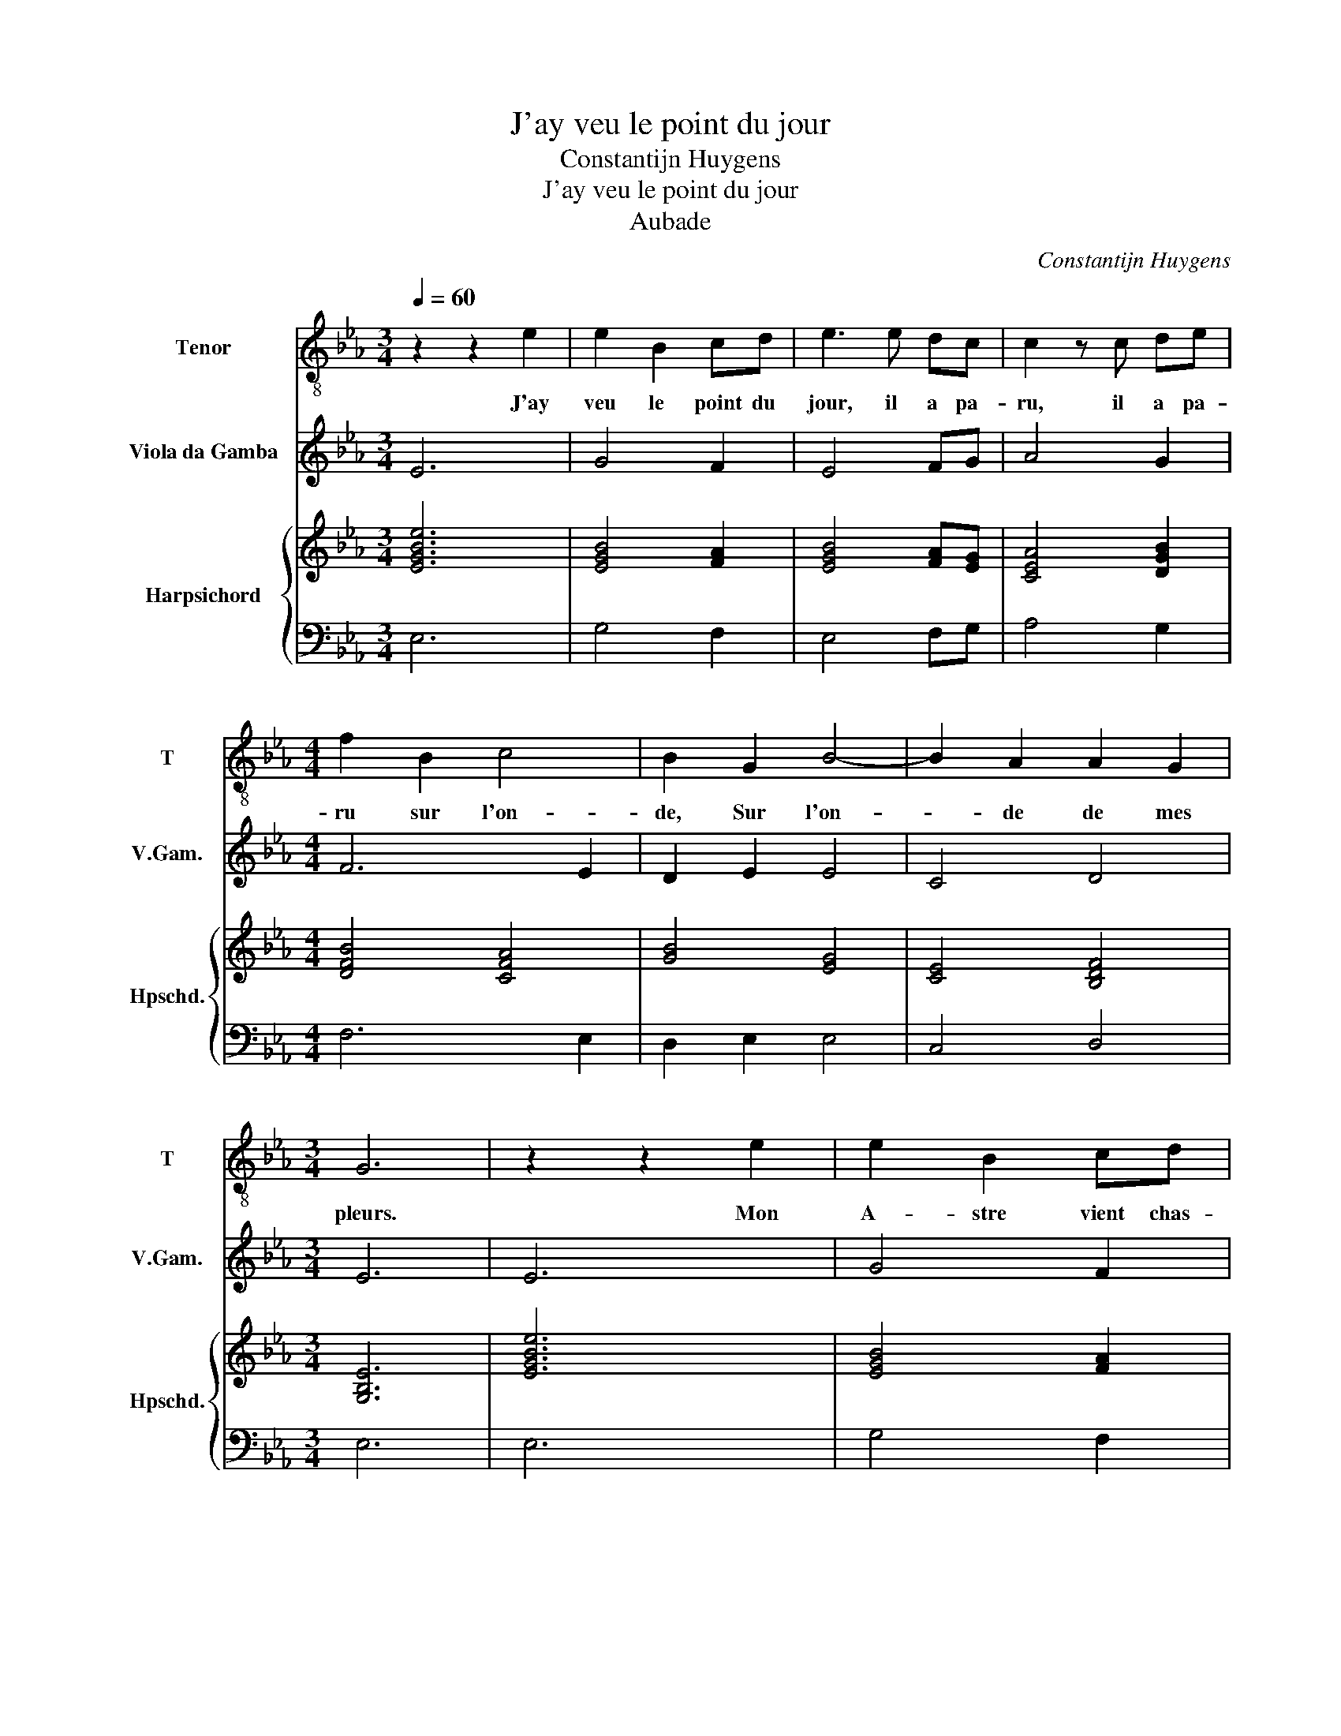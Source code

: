 X:1
T:J'ay veu le point du jour
T:Constantijn Huygens
T:J'ay veu le point du jour
T:Aubade
C:Constantijn Huygens
%%score 1 2 { ( 3 5 ) | 4 }
L:1/8
Q:1/4=60
M:3/4
K:Eb
V:1 treble-8 nm="Tenor" snm="T"
V:2 treble transpose=-12 nm="Viola da Gamba" snm="V.Gam."
V:3 treble nm="Harpsichord" snm="Hpschd."
V:5 treble 
V:4 bass 
V:1
 z2 z2 e2 | e2 B2 cd | e3 e dc | c2 z c de |[M:4/4] f2 B2 c4 | B2 G2 B4- | B2 A2 A2 G2 | %7
w: J'ay|veu le point du|jour, il a pa-|ru, il a pa-|ru sur l'on-|de, Sur l'on-|* de de mes|
[M:3/4] G6 | z2 z2 e2 | e2 B2 cd | e3 e dc | c2 z c de |[M:4/4] f2 B2 c4 | B2 G2 B4- | %14
w: pleurs.|Mon|A- stre vient chas-|ser, en es- clai-|rant, en es- clai-|rant le mon-|de, La nuict|
 B2 A2 A2 G2 |[M:3/4] G4 Gc | B2 B2 _d2 | c2 f2 c2 | d4 ee | f4 FF |[M:4/4] B6 GG |[M:3/4] G4 F2 | %22
w: _ de mes dou-|leurs. Le- ve|toy, le- ve|toy, le- ve|toy beau So-|leil, souf- fre|que je t'a-|do- re:|
 f4 cc | c>B BB ef | g2 g2 f2 |[M:4/4] d2 B2 e4- | e2 G2 G2 A2 |[M:3/4] B2 B2 c2 | _d2 =d2 e2 | %29
w: Ha! je me|suis mes- pris, il n'est pas|jour en- co-|re, Mes yeux,|_ nous a- vons|tort, Il ne|vient point d'au-|
 f4 Bf | g4 c2 | c2 f4 |[M:4/4] d2 B2 e4- | e2 G2 F2 E2 |[M:3/4] E4 Gc | B2 B2 _d2 | c2 f2 c2 | %37
w: ro- re, Cal-|lis- te,|Cal- lis-|te, Cal- lis-|* te se ren-|dort. Le- ve|toy, le- ve|toy, le- ve|
 d4 ee | f4 FF |[M:4/4] B6 GG |[M:3/4] G4 F2 | f4 cc | c>B BB ef | g2 g2 f2 |[M:4/4] d2 B2 e4- | %45
w: toy beau So-|leil, souf- fre|que je t'a-|do- re:|Ha! je me|suis mes- pris, il n'est pas|jour en- co-|re, Mes yeux,|
 e2 G2 G2 A2 |[M:3/4] B2 B2 c2 | _d2 =d2 e2 | f4 Bf | g4 c2 | c2 f4 |[M:4/4] d2 B2 e4- | %52
w: _ nous a- vons|tort, Il ne|vient point d'au-|ro- re, Cal-|lis- te,|Cal- lis-|te, Cal- lis-|
 e2 G2 F2 E2 | E8 |] %54
w: * te se ren-|dort.|
V:2
 E6 | G4 F2 | E4 FG | A4 G2 |[M:4/4] F6 E2 | D2 E2 E4 | C4 D4 |[M:3/4] E6 | E6 | G4 F2 | E4 FG | %11
 A4 G2 |[M:4/4] F6 E2 | D2 E2 E4 | C4 D4 |[M:3/4] E4 EA | G4 B2 | A2 F4 | B4 E2 | B4 A2 | %20
[M:4/4] G4 D4 |[M:3/4] E4 B,2- | B,2 B4 | =A2 B2 GF | E2 G2 A2 |[M:4/4] B4 G4 | c4 B2 A2 | %27
[M:3/4] G4 A2 | B4 e2 | d4 ed | c2 B2 A2 | =A4 F2 |[M:4/4] B,4 G,4- | G,2 A,2 B,4 |[M:3/4] E4 EA | %35
 G4 B2 | A2 F4 | B4 E2 | B4 A2 |[M:4/4] G4 D4 |[M:3/4] E4 B,2- | B,2 B4 | =A2 B2 GF | E2 G2 A2 | %44
[M:4/4] B4 G4 | c4 B2 A2 |[M:3/4] G4 A2 | B4 e2 | d4 ed | c2 B2 A2 | =A4 F2 |[M:4/4] B,4 G,4- | %52
 G,2 A,2 B,4 | E8 |] %54
V:3
 [EGBe]6 | [EGB]4 [FA]2 | [EGB]4 [FA][EG] | [CEA]4 [DGB]2 |[M:4/4] [DFB]4 [CFA]4 | [GB]4 [EG]4 | %6
 [CE]4 [B,DF]4 |[M:3/4] [G,B,E]6 | [EGBe]6 | [EGB]4 [FA]2 | [EGB]4 [FA][EG] | [CEA]4 [DGB]2 | %12
[M:4/4] [DFB]4 [CFA]4 | [GB]4 [EG]4 | [CE]4 [B,DF]4 |[M:3/4] [G,B,E]4 B,E | D2 [DG]2 [FB]2 | %17
 [EA]2 [FAc]2 [CFA]2 | [DFB]4 [GB]2 | [Bd]2 [Gc]2 [FA]2 |[M:4/4] G2 FE D2 D2 |[M:3/4] [G,B,E]4 D2 | %22
 [FBd]4 [EGc]2 | [CF=A]2 FF [Gc][Bd] | [GBe]2 [Gce]2 [FAc]2 |[M:4/4] [DFB]4 [Gc]4 | c4 G2 F2 | %27
[M:3/4] [DG]2 [EG]2 [EA]2 | [FB]4 [GB]2 | [FBd]4 [GB][FBd] | [Gce]4 [CEA]2 | [F=A]2 [Fc]4 | %32
[M:4/4] [FB]2 G2 B4 | B2 c2 z4 |[M:3/4] z4 B,E | D2 [DG]2 [FB]2 | [EA]2 [FAc]2 [CFA]2 | %37
 [DFB]4 [GB]2 | [Bd]2 [Gc]2 [FA]2 |[M:4/4] G2 FE D2 D2 |[M:3/4] [G,B,E]4 D2 | [FBd]4 [EGc]2 | %42
 [CF=A]2 FF [Gc][Bd] | [GBe]2 [Gce]2 [FAc]2 |[M:4/4] [DFB]4 [Gc]4 | c4 G2 F2 | %46
[M:3/4] [DG]2 [EG]2 [EA]2 | [FB]4 [GB]2 | [FBd]4 [GB][FBd] | [Gce]4 [CEA]2 | [F=A]2 [Fc]4 | %51
[M:4/4] [FB]2 G2 B4 | B2 c2 z4 | z8 |] %54
V:4
 E,6 | G,4 F,2 | E,4 F,G, | A,4 G,2 |[M:4/4] F,6 E,2 | D,2 E,2 E,4 | C,4 D,4 |[M:3/4] E,6 | E,6 | %9
 G,4 F,2 | E,4 F,G, | A,4 G,2 |[M:4/4] F,6 E,2 | D,2 E,2 E,4 | C,4 D,4 |[M:3/4] E,4 E,A, | %16
 G,4 B,2 | A,2 F,4 | B,4 E,2 | B,4 A,2 |[M:4/4] G,4 D,4 |[M:3/4] E,4 B,,2- | B,,2 B,4 | %23
 =A,2 B,2 G,F, | E,2 G,2 A,2 |[M:4/4] B,4 G,4 | C4 B,2 A,2 |[M:3/4] G,4 A,2 | B,4 E2 | D4 ED | %30
 C2 B,2 A,2 | =A,4 F,2 |[M:4/4] B,,4 G,,4- | G,,2 A,,2 B,,4 |[M:3/4] E,4 E,A, | G,4 B,2 | A,2 F,4 | %37
 B,4 E,2 | B,4 A,2 |[M:4/4] G,4 D,4 |[M:3/4] E,4 B,,2- | B,,2 B,4 | =A,2 B,2 G,F, | E,2 G,2 A,2 | %44
[M:4/4] B,4 G,4 | C4 B,2 A,2 |[M:3/4] G,4 A,2 | B,4 E2 | D4 ED | C2 B,2 A,2 | =A,4 F,2 | %51
[M:4/4] B,,4 G,,4- | G,,2 A,,2 B,,4 | E,8 |] %54
V:5
 x6 | x6 | x6 | x6 |[M:4/4] x8 | x8 | x8 |[M:3/4] x6 | x6 | x6 | x6 | x6 |[M:4/4] x8 | x8 | x8 | %15
[M:3/4] x6 | x6 | x6 | x6 | x6 |[M:4/4] D4 B,4 |[M:3/4] x6 | x6 | x6 | x6 |[M:4/4] x8 | %26
 [EG]4 D2 C2 |[M:3/4] x6 | x6 | x6 | x6 | x6 |[M:4/4] x8 | x8 |[M:3/4] x6 | x6 | x6 | x6 | x6 | %39
[M:4/4] D4 B,4 |[M:3/4] x6 | x6 | x6 | x6 |[M:4/4] x8 | [EG]4 D2 C2 |[M:3/4] x6 | x6 | x6 | x6 | %50
 x6 |[M:4/4] x8 | x8 | x8 |] %54

